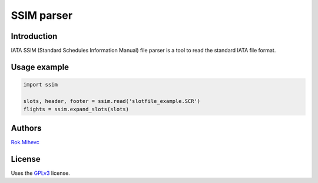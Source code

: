 SSIM parser
===========


Introduction
------------
IATA SSIM (Standard Schedules Information Manual) file parser is a tool to read the standard IATA file format.


Usage example
-------------

.. code-block:: python

    import ssim

    slots, header, footer = ssim.read('slotfile_example.SCR')
    flights = ssim.expand_slots(slots)


Authors
-------

Rok.Mihevc_

License
-------

Uses the `GPLv3`_ license.

.. _GPLv3: https://opensource.org/licenses/GPL-3.0
.. _Rok.Mihevc: https://rok.github.io
